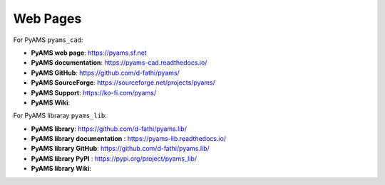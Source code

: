 
Web Pages
=========

For PyAMS ``pyams_cad``:

- **PyAMS web page**: `<https://pyams.sf.net>`_
- **PyAMS documentation**: `<https://pyams-cad.readthedocs.io/>`_
- **PyAMS GitHub**: `<https://github.com/d-fathi/pyams/>`_
- **PyAMS SourceForge**: `<https://sourceforge.net/projects/pyams/>`_
- **PyAMS Support**:  `<https://ko-fi.com/pyams/>`_
- **PyAMS Wiki**:

For PyAMS libraray ``pyams_lib``:

- **PyAMS library**: `<https://github.com/d-fathi/pyams.lib/>`_
- **PyAMS library documentation** : `<https://pyams-lib.readthedocs.io/>`_
- **PyAMS library GitHub**: `<https://github.com/d-fathi/pyams.lib/>`_
- **PyAMS library PyPI** : `<https://pypi.org/project/pyams_lib/>`_
- **PyAMS library Wiki**:





